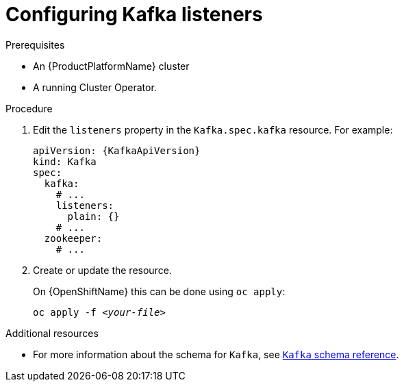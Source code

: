 // Module included in the following assemblies:
//
// assembly-configuring-kafka-listeners.adoc

[id='proc-configuring-kafka-listeners-{context}']
= Configuring Kafka listeners

.Prerequisites

* An {ProductPlatformName} cluster
* A running Cluster Operator.

.Procedure

. Edit the `listeners` property in the `Kafka.spec.kafka` resource.
For example:
+
[source,yaml,subs=attributes+]
----
apiVersion: {KafkaApiVersion}
kind: Kafka
spec:
  kafka:
    # ...
    listeners:
      plain: {}
    # ...
  zookeeper:
    # ...
----

. Create or update the resource.
+
ifdef::Kubernetes[]
On {KubernetesName} this can be done using `kubectl apply`:
[source,shell,subs=+quotes]
kubectl apply -f _<your-file>_
+
endif::Kubernetes[]
On {OpenShiftName} this can be done using `oc apply`:
+
[source,shell,subs=+quotes]
oc apply -f _<your-file>_

.Additional resources
* For more information about the schema for `Kafka`, see xref:type-Kafka-reference[`Kafka` schema reference].